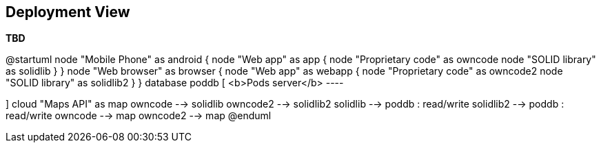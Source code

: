 [[section-deployment-view]]


== Deployment View

**TBD**

@startuml
node "Mobile Phone" as android {
    node "Web app" as app {
        node "Proprietary code" as owncode
        node "SOLID library" as solidlib
    }
}
node "Web browser" as browser {
    node "Web app" as webapp {
        node "Proprietary code" as owncode2
        node "SOLID library" as solidlib2
    }
}
database poddb [
    <b>Pods server</b>
    ----
    
]
cloud "Maps API" as map
owncode --> solidlib
owncode2 --> solidlib2
solidlib --> poddb : read/write
solidlib2 --> poddb : read/write
owncode --> map
owncode2 --> map
@enduml